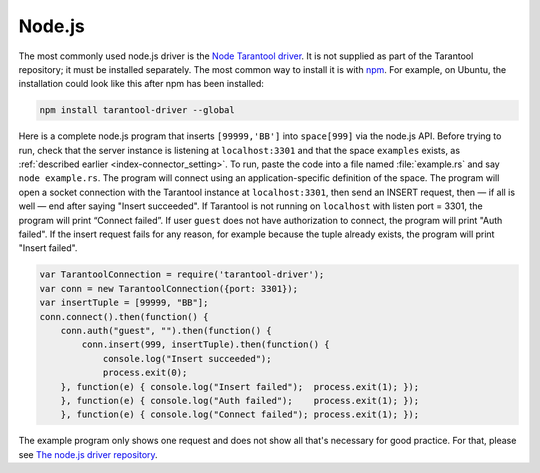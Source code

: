 =====================================================================
                            Node.js
=====================================================================

The most commonly used node.js driver is the `Node Tarantool driver
<https://github.com/KlonD90/node-tarantool-driver>`_. It is not supplied as part
of the Tarantool repository; it must be installed separately. The most common
way to install it is with `npm
<https://www.sitepoint.com/beginners-guide-node-package-manager/>`_. For
example, on Ubuntu, the installation could look like this after npm has been
installed:

.. code-block:: bash

    npm install tarantool-driver --global

Here is a complete node.js program that inserts ``[99999,'BB']`` into
``space[999]`` via the node.js API. Before trying to run, check that the server instance
is listening at ``localhost:3301`` and that the space ``examples`` exists, as
:ref:`described earlier <index-connector_setting>`. To run, paste the code into
a file named :file:`example.rs` and say ``node example.rs``. The program will
connect using an application-specific definition of the space. The program will
open a socket connection with the Tarantool instance at ``localhost:3301``, then
send an INSERT request, then — if all is well — end after saying "Insert
succeeded". If Tarantool is not running on ``localhost`` with listen port =
3301, the program will print “Connect failed”. If user ``guest`` does not have
authorization to connect, the program will print "Auth failed". If the insert
request fails for any reason, for example because the tuple already exists,
the program will print "Insert failed".

.. code-block:: javascript

    var TarantoolConnection = require('tarantool-driver');
    var conn = new TarantoolConnection({port: 3301});
    var insertTuple = [99999, "BB"];
    conn.connect().then(function() {
        conn.auth("guest", "").then(function() {
            conn.insert(999, insertTuple).then(function() {
                console.log("Insert succeeded");
                process.exit(0);
        }, function(e) { console.log("Insert failed");  process.exit(1); });
        }, function(e) { console.log("Auth failed");    process.exit(1); });
        }, function(e) { console.log("Connect failed"); process.exit(1); });

The example program only shows one request and does not show all that's
necessary for good practice. For that, please see  `The node.js driver
repository <https://github.com/KlonD90/node-tarantool-driver>`_.
